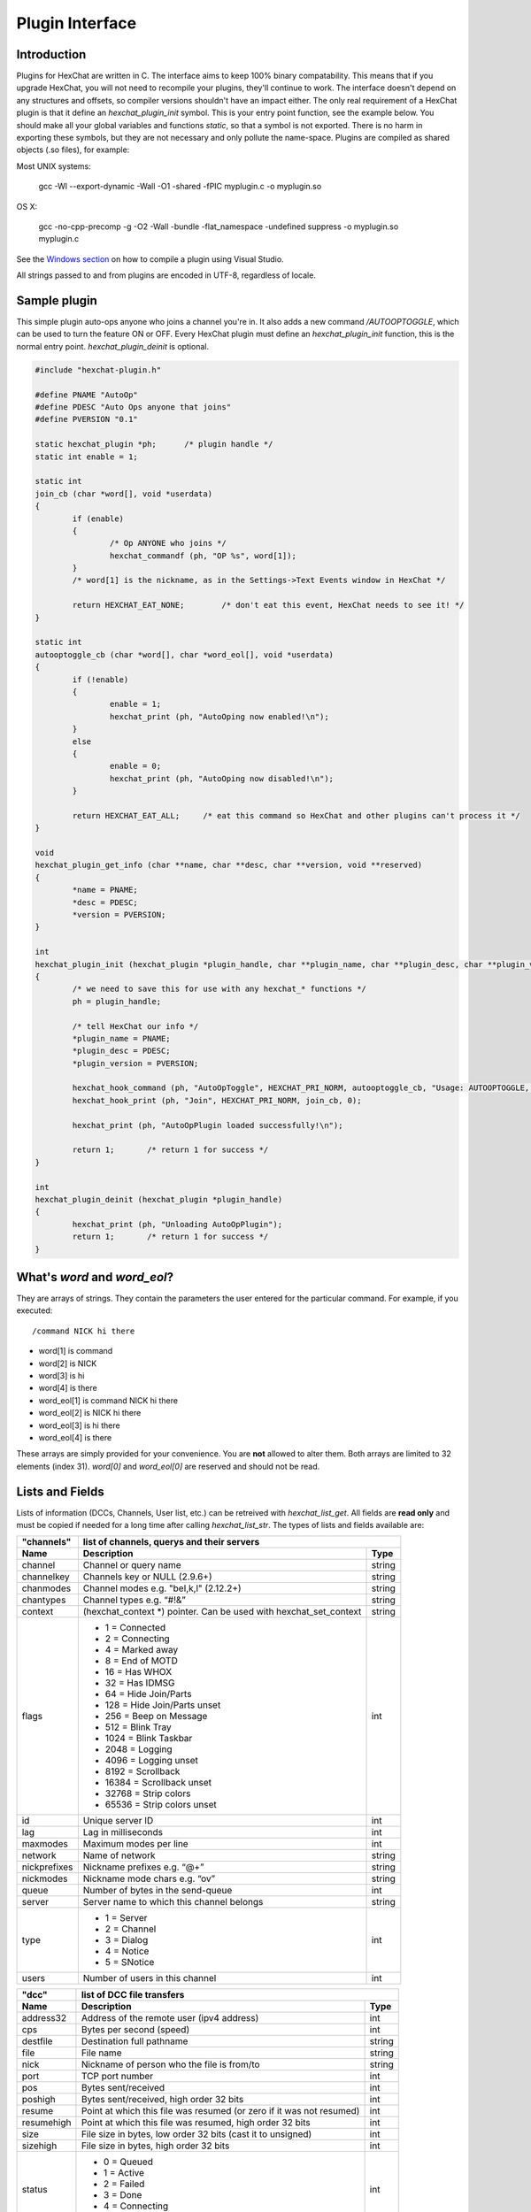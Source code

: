 Plugin Interface
================

.. default-domain:: c

Introduction
------------

Plugins for HexChat are written in C. The interface aims to keep 100%
binary compatability. This means that if you upgrade HexChat, you will
not need to recompile your plugins, they'll continue to work. The
interface doesn't depend on any structures and offsets, so compiler
versions shouldn't have an impact either. The only real requirement of a
HexChat plugin is that it define an *hexchat\_plugin\_init* symbol. This
is your entry point function, see the example below. You should make all
your global variables and functions *static*, so that a symbol is not
exported. There is no harm in exporting these symbols, but they are not
necessary and only pollute the name-space. Plugins are compiled as
shared objects (.so files), for example:

Most UNIX systems:

     gcc -Wl --export-dynamic -Wall -O1 -shared -fPIC myplugin.c -o myplugin.so

OS X:

     gcc -no-cpp-precomp -g -O2 -Wall -bundle -flat\_namespace -undefined suppress -o myplugin.so myplugin.c

See the `Windows section <plugins.html#plugins-on-windows-win32>`_ on how to compile a plugin using Visual Studio.

All strings passed to and from plugins are encoded in UTF-8, regardless
of locale.

Sample plugin
-------------

This simple plugin auto-ops anyone who joins a channel you're in. It
also adds a new command */AUTOOPTOGGLE*, which can be used to turn the
feature ON or OFF. Every HexChat plugin must define an
*hexchat\_plugin\_init* function, this is the normal entry point.
*hexchat\_plugin\_deinit* is optional.

.. code-block:: c

    #include "hexchat-plugin.h"

    #define PNAME "AutoOp"
    #define PDESC "Auto Ops anyone that joins"
    #define PVERSION "0.1"

    static hexchat_plugin *ph;      /* plugin handle */
    static int enable = 1;

    static int
    join_cb (char *word[], void *userdata)
    {
            if (enable)
            {
                    /* Op ANYONE who joins */
                    hexchat_commandf (ph, "OP %s", word[1]);
            }
            /* word[1] is the nickname, as in the Settings->Text Events window in HexChat */

            return HEXCHAT_EAT_NONE;        /* don't eat this event, HexChat needs to see it! */
    }

    static int
    autooptoggle_cb (char *word[], char *word_eol[], void *userdata)
    {
            if (!enable)
            {
                    enable = 1;
                    hexchat_print (ph, "AutoOping now enabled!\n");
            }
            else
            {
                    enable = 0;
                    hexchat_print (ph, "AutoOping now disabled!\n");
            }

            return HEXCHAT_EAT_ALL;     /* eat this command so HexChat and other plugins can't process it */
    }

    void
    hexchat_plugin_get_info (char **name, char **desc, char **version, void **reserved)
    {
            *name = PNAME;
            *desc = PDESC;
            *version = PVERSION;
    }

    int
    hexchat_plugin_init (hexchat_plugin *plugin_handle, char **plugin_name, char **plugin_desc, char **plugin_version, char *arg)
    {
            /* we need to save this for use with any hexchat_* functions */
            ph = plugin_handle;

            /* tell HexChat our info */
            *plugin_name = PNAME;
            *plugin_desc = PDESC;
            *plugin_version = PVERSION;

            hexchat_hook_command (ph, "AutoOpToggle", HEXCHAT_PRI_NORM, autooptoggle_cb, "Usage: AUTOOPTOGGLE, Turns OFF/ON Auto Oping", 0);
            hexchat_hook_print (ph, "Join", HEXCHAT_PRI_NORM, join_cb, 0);

            hexchat_print (ph, "AutoOpPlugin loaded successfully!\n");

            return 1;       /* return 1 for success */
    }
    
    int
    hexchat_plugin_deinit (hexchat_plugin *plugin_handle)
    {
            hexchat_print (ph, "Unloading AutoOpPlugin");
            return 1;       /* return 1 for success */
    }

What's *word* and *word\_eol*?
------------------------------

They are arrays of strings. They contain the parameters the user entered
for the particular command. For example, if you executed::

    /command NICK hi there

- word[1] is command
- word[2] is NICK
- word[3] is hi
- word[4] is there

- word_eol[1] is command NICK hi there
- word_eol[2] is NICK hi there
- word_eol[3] is hi there
- word_eol[4] is there

These arrays are simply provided for your convenience. You are **not**
allowed to alter them. Both arrays are limited to 32 elements (index
31). *word[0]* and *word\_eol[0]* are reserved and should not be read.

Lists and Fields
----------------

Lists of information (DCCs, Channels, User list, etc.) can be retreived
with *hexchat\_list\_get*. All fields are **read only** and must be
copied if needed for a long time after calling *hexchat\_list\_str*. The
types of lists and fields available are:


+--------------+--------------------------------------------------------------------+--------+
| "channels"   | list of channels, querys and their servers                                  |
+--------------+--------------------------------------------------------------------+--------+
| Name         | Description                                                        | Type   |
+==============+====================================================================+========+
| channel      | Channel or query name                                              | string |
+--------------+--------------------------------------------------------------------+--------+
| channelkey   | Channels key or NULL (2.9.6+)                                      | string |
+--------------+--------------------------------------------------------------------+--------+
| chanmodes    | Channel modes e.g. "beI,k,l" (2.12.2+)                             | string |
+--------------+--------------------------------------------------------------------+--------+
| chantypes    | Channel types e.g. “#!&”                                           | string |
+--------------+--------------------------------------------------------------------+--------+
| context      | (hexchat_context \*) pointer. Can be used with hexchat_set_context | string |
+--------------+--------------------------------------------------------------------+--------+
| flags        | - 1 = Connected                                                    | int    |
|              | - 2 = Connecting                                                   |        |
|              | - 4 = Marked away                                                  |        |
|              | - 8 = End of MOTD                                                  |        |
|              | - 16 = Has WHOX                                                    |        |
|              | - 32 = Has IDMSG                                                   |        |
|              | - 64 = Hide Join/Parts                                             |        |
|              | - 128 = Hide Join/Parts unset                                      |        |
|              | - 256 = Beep on Message                                            |        |
|              | - 512 = Blink Tray                                                 |        |
|              | - 1024 = Blink Taskbar                                             |        |
|              | - 2048 = Logging                                                   |        |
|              | - 4096 = Logging unset                                             |        |
|              | - 8192 = Scrollback                                                |        |
|              | - 16384 = Scrollback unset                                         |        |
|              | - 32768 = Strip colors                                             |        |
|              | - 65536 = Strip colors unset                                       |        |
+--------------+--------------------------------------------------------------------+--------+
| id           | Unique server ID                                                   | int    |
+--------------+--------------------------------------------------------------------+--------+
| lag          | Lag in milliseconds                                                | int    |
+--------------+--------------------------------------------------------------------+--------+
| maxmodes     | Maximum modes per line                                             | int    |
+--------------+--------------------------------------------------------------------+--------+
| network      | Name of network                                                    | string |
+--------------+--------------------------------------------------------------------+--------+
| nickprefixes | Nickname prefixes e.g. “@+”                                        | string |
+--------------+--------------------------------------------------------------------+--------+
| nickmodes    | Nickname mode chars e.g. “ov”                                      | string |
+--------------+--------------------------------------------------------------------+--------+
| queue        | Number of bytes in the send-queue                                  | int    |
+--------------+--------------------------------------------------------------------+--------+
| server       | Server name to which this channel belongs                          | string |
+--------------+--------------------------------------------------------------------+--------+
| type         | - 1 = Server                                                       | int    |
|              | - 2 = Channel                                                      |        |
|              | - 3 = Dialog                                                       |        |
|              | - 4 = Notice                                                       |        |
|              | - 5 = SNotice                                                      |        |
+--------------+--------------------------------------------------------------------+--------+
| users        | Number of users in this channel                                    | int    |
+--------------+--------------------------------------------------------------------+--------+


+------------+----------------------------------------------------------------------+--------+
| "dcc"      | list of DCC file transfers                                                    |
+------------+----------------------------------------------------------------------+--------+
| Name       | Description                                                          | Type   |
+============+======================================================================+========+
| address32  | Address of the remote user (ipv4 address)                            | int    |
+------------+----------------------------------------------------------------------+--------+
| cps        | Bytes per second (speed)                                             | int    |
+------------+----------------------------------------------------------------------+--------+
| destfile   | Destination full pathname                                            | string |
+------------+----------------------------------------------------------------------+--------+
| file       | File name                                                            | string |
+------------+----------------------------------------------------------------------+--------+
| nick       | Nickname of person who the file is from/to                           | string |
+------------+----------------------------------------------------------------------+--------+
| port       | TCP port number                                                      | int    |
+------------+----------------------------------------------------------------------+--------+
| pos        | Bytes sent/received                                                  | int    |
+------------+----------------------------------------------------------------------+--------+
| poshigh    | Bytes sent/received, high order 32 bits                              | int    |
+------------+----------------------------------------------------------------------+--------+
| resume     | Point at which this file was resumed (or zero if it was not resumed) | int    |
+------------+----------------------------------------------------------------------+--------+
| resumehigh | Point at which this file was resumed, high order 32 bits             | int    |
+------------+----------------------------------------------------------------------+--------+
| size       | File size in bytes, low order 32 bits (cast it to unsigned)          | int    |
+------------+----------------------------------------------------------------------+--------+
| sizehigh   | File size in bytes, high order 32 bits                               | int    |
+------------+----------------------------------------------------------------------+--------+
| status     | - 0 = Queued                                                         | int    |
|            | - 1 = Active                                                         |        |
|            | - 2 = Failed                                                         |        |
|            | - 3 = Done                                                           |        |
|            | - 4 = Connecting                                                     |        |
|            | - 5 = Aborted                                                        |        |
+------------+----------------------------------------------------------------------+--------+
| type       | - 0 = Send                                                           | int    |
|            | - 1 = Recieve                                                        |        |
|            | - 1 = ChatRecv                                                       |        |
|            | - 1 = ChatSend                                                       |        |
+------------+----------------------------------------------------------------------+--------+


+----------+----------------------------------------------+--------+
| "ignore" | current ignore list                                   |
+----------+----------------------------------------------+--------+
| Name     | Description                                  | Type   |
+==========+==============================================+========+
| mask     | Ignore mask. .e.g. \*\!\*\@\*.aol.com        | string |
+----------+----------------------------------------------+--------+
| flags    | - 0 = Private                                | int    |
|          | - 1 = Notice                                 |        |
|          | - 2 = Channel                                |        |
|          | - 3 = CTCP                                   |        |
|          | - 4 = Invite                                 |        |
|          | - 5 = Unignore                               |        |
|          | - 6 = NoSave                                 |        |
|          | - 7 = DCC                                    |        |
+----------+----------------------------------------------+--------+


======== ================================================================== =======
"notify" list of people on notify
-------- --------------------------------------------------------------------------
Name     Description                                                        Type
======== ================================================================== =======
networks Networks to which this nick applies. Comma separated. May be NULL. string
nick     Nickname                                                           string
flags    Bit field of flags. 0=Is online.                                   int
on       Time when user came online.                                        time\_t
off      Time when user went offline.                                       time\_t
seen     Time when user the user was last verified still online.            time\_t
======== ================================================================== =======


Fields are only valid for the context when hexchat\_list\_get() was
called (i.e. you get information about the user ON THAT ONE SERVER
ONLY). You may cycle through the "channels" list to find notify
information for every server.


========== ============================================================================================ ========
"users"    list of users in the current channel
---------- -----------------------------------------------------------------------------------------------------
Name       Description                                                                                  Type
========== ============================================================================================ ========
account    Account name or NULL (2.9.6+)                                                                string
away       Away status (boolean)                                                                        int
lasttalk   Last time the user was seen talking                                                          time\_t
nick       Nick name                                                                                    string
host       Host name in the form: user\@host (or NULL if not known).                                    string
prefix     Prefix character, .e.g: @ or +. Points to a single char.                                     string
realname   Real name or NULL                                                                            string
selected   Selected status in the user list, only works for retrieving the user list of the focused tab int
========== ============================================================================================ ========


Example:

.. code-block:: c

    list = hexchat_list_get (ph, "dcc");

    if (list)
    {
            hexchat_print (ph, "--- DCC LIST ------------------\nFile  To/From   KB/s   Position\n");

            while (hexchat_list_next (ph, list))
            {
                    hexchat_printf (ph, "%6s %10s %.2f  %d\n",
                            hexchat_list_str (ph, list, "file"),
                            hexchat_list_str (ph, list, "nick"),
                            hexchat_list_int (ph, list, "cps") / 1024,
                            hexchat_list_int (ph, list, "pos"));
            }

            hexchat_list_free (ph, list);
    }

Plugins on Windows (Win32)
--------------------------

All you need is Visual Studio setup as explained in
`Building <http://docs.hexchat.org/en/latest/building.html>`_. Your best bet
is to use an existing plugin (such as the currently unused SASL plugin)
in the HexChat solution as a starting point. You should have the
following files:

- `hexchat-plugin.h <https://github.com/hexchat/hexchat/blob/master/src/common/hexchat-plugin.h>`_
  - main plugin header
- plugin.c - Your plugin, you need to write this one :)
- plugin.def - A simple text file containing the following:

.. code-block:: none

    EXPORTS
        hexchat_plugin_init
        hexchat_plugin_deinit
        hexchat_plugin_get_info

Leave out *hexchat\_plugin\_deinit* if you don't intend to define that
function. Then compile your plugin in Visual Studio as usual.

**Caveat:** plugins compiled on Win32 **must** have a global variable
called *ph*, which is the *plugin\_handle*, much like in the sample
plugin above.

Controlling the GUI
-------------------

A simple way to perform basic GUI functions is to use the */GUI*
command. You can execute this command through the input box, or by
calling *hexchat\_command (ph, "GUI .....");*.

- **GUI ATTACH:** Same function as "Attach Window" in the HexChat menu.
- **GUI DETACH:** Same function as "Detach Tab" in the HexChat menu.
- **GUI APPLY:** Similar to clicking OK in the settings window. Execute
  this after /SET to activate GUI changes.
- **GUI COLOR *n*:** Change the tab color of the current context, where
  *n* is a number from 0 to 3.
- **GUI FOCUS:** Focus the current window or tab.
- **GUI FLASH:** Flash the taskbar button. It will flash only if the
  window isn't focused and will stop when it is focused by the user.
- **GUI HIDE:** Hide the main HexChat window completely.
- **GUI ICONIFY:** Iconify (minimize to taskbar) the current HexChat
  window.
- **GUI MSGBOX *text*:** Displays a asynchronous message box with your text.
- **GUI SHOW:** Show the main HexChat window (if currently hidden).

You can add your own items to the menu bar. The menu command has this
syntax:

.. code-block:: none

    MENU [-eX] [-i<ICONFILE>] [-k<mod>,<key>] [-m] [-pX] [-rX,group] [-tX] {ADD|DEL} <path> [command] [unselect command]

For example:

.. code-block:: none

    MENU -p5 ADD FServe
    MENU ADD "FServe/Show File List" "fs list"
    MENU ADD FServe/-
    MENU -k4,101 -t1 ADD "FServe/Enabled" "fs on" "fs off"
    MENU -e0 ADD "FServe/Do Something" "fs action"

In the example above, it would be recommended to execute *MENU DEL
FServe* inside your *hexchat\_plugin\_deinit* function. The special item
with name "-" will add a separator line.

Parameters and flags:

- **-eX:** Set enable flag to X. -e0 for disable, -e1 for enable. This
  lets you create a disabled (shaded) item.
- **-iFILE:** Use an icon filename FILE. Not supported for toggles or
  radio items.
- **-k<mod>,<key>:** Specify a keyboard shortcut. "mod" is the modifier
  which is a bitwise OR of: 1-SHIFT 4- CTRL 8-ALT in decimal. "key" is
  the key value in decimal, e.g. -k5,101 would specify SHIFT-CTRL-E.
- **-m:** Specify that this label should be treated as Pango Markup
  language. Since forward slash ("/") is already used in menu paths,
  you should replace closing tags with an ASCII 003 instead e.g.:
  hexchat\_command (ph, "MENU -m ADD "<b>Bold Menu<03b>"");
- **-pX:** Specify a menu item's position number. e.g. -p5 will cause
  the item to be inserted in the 5th place. If the position is a
  negative number, it will be used as an offset from the
  bottom/right-most item.
- **-rX,group:** Specify a radio menu item, with initial state X and a
  group name. The group name should be the exact label of another menu
  item (without the path) that this item will be grouped with. For
  radio items, only a select command will be executed (no unselect
  command).
- **-tX:** Specify a toggle menu item with an initial state. -t0 for an
  "unticked" item and -t1 for a "ticked" item.

If you want to change an item's toggle state or enabled flag, just *ADD*
an item with exactly the same name and command and specify the *-tX -eX*
parameters you need.

It's also possible to add items to HexChat's existing menus, for
example:

.. code-block:: none

    MENU ADD "Settings/Sub Menu"
    MENU -t0 ADD "Settings/Sub Menu/My Setting" myseton mysetoff

However, internal names and layouts of HexChat's menu may change in the
future, so use at own risk.

Here is an example of Radio items:

.. code-block:: none

    MENU ADD "Language"
    MENU -r1,"English" ADD "Language/English" cmd1
    MENU -r0,"English" ADD "Language/Spanish" cmd2
    MENU -r0,"English" ADD "Language/German" cmd3

You can also change menus other than the main one (i.e popup menus).
Currently they are:

============ ============================================================
Root Name    Menu
============ ============================================================
$TAB         Tab menu (right click a channel/query tab or treeview row)
$TRAY        System Tray menu
$URL         URL link menu
$NICK        Userlist nick-name popup menu
$CHAN        Menu when clicking a channel in the text area
============ ============================================================

Example:

.. code-block:: none

    MENU -p0 ADD "$TAB/Cycle Channel" cycle

You can manipulate HexChat's system tray icon using the */TRAY* command:

.. code-block:: none

    Usage:
    TRAY -f <timeout> <file1> [<file2>] Flash tray between two icons. Leave off file2 to use default HexChat icon.
    TRAY -f <filename>                  Set tray to a fixed icon.
    TRAY -i <number>                    Flash tray with an internal icon.
    TRAY -t <text>                      Set the tray tooltip.
    TRAY -b <title> <text>              Set the tray balloon.

Icon numbers:

-  2: Message
-  5: Highlight
-  8: Private
-  11:File

For tray balloons on Linux, you'll need libnotify.

Filenames can be *ICO* or *PNG* format. *PNG* format is supported on
Linux/BSD and Windows XP. Set a timeout of -1 to use HexChat's default.

Handling UTF-8/Unicode strings
------------------------------

The HexChat plugin API specifies that strings passed to and from HexChat
must be encoded in UTF-8.

What does this mean for the plugin programmer? You just have to be a
little careful when passing strings obtained from IRC to system calls.
For example, if you're writing a file-server bot, someone might message
you a filename. Can you pass this filename directly to open()? Maybe! If
you're lazy... The correct thing to do is to convert the string to
"system locale encoding", otherwise your plugin will fail on non-ascii
characters.

Here are examples on how to do this conversion on Unix and Windows. In
this example, someone will CTCP you the message "SHOWFILE <filename>".

.. code-block:: c

    static int
    ctcp_cb (char *word[], char *word_eol[], void *userdata)
    {
            if(strcmp(word[1], "SHOWFILE") == 0)
            {
                    get_file_name (nick, word[2]);
            }

            return HEXCHAT_EAT_HEXCHAT;
    }

    static void
    get_file_name (char *nick, char *fname)
    {
            char buf[256];
            FILE *fp;

            /* the fname is in UTF-8, because it came from the HexChat API */

    #ifdef _WIN32

            wchar_t wide_name[MAX_PATH];

            /* convert UTF-8 to WIDECHARs (aka UTF-16LE) */
            if (MultiByteToWideChar (CP_UTF8, 0, fname, -1, wide_name, MAX_PATH) < 1)
            {
                    return;
            }

            /* now we have WIDECHARs, so we can _wopen() or CreateFileW(). */
            /* _wfopen actually requires NT4, Win2000, XP or newer. */
            fp = _wfopen (wide_name, "r");

    #else

            char *loc_name;

            /* convert UTF-8 to System Encoding */
            loc_name = g_filename_from_utf8 (fname, -1, 0, 0, 0);
            if(!loc_name)
            {
                    return;
            }

            /* now open using the system's encoding */
            fp = fopen (loc_name, "r");
            g_free (loc_name);

    #endif

            if (fp)
            {
                    while (fgets (buf, sizeof (buf), fp))
                    {
                            /* send every line to the user that requested it */
                            hexchat_commandf (ph, "QUOTE NOTICE %s :%s", nick, buf);
                    }
                    fclose (fp);
            }
    }

Types and Constants
-------------------

.. type:: hexchat_plugin
          hexchat_list
          hexchat_hook
          hexchat_context
          hexchat_event_attrs


.. macro:: HEXCHAT_PRI_HIGHEST
           HEXCHAT_PRI_HIGH
           HEXCHAT_PRI_NORM
           HEXCHAT_PRI_LOW
           HEXCHAT_PRI_LOWEST

.. macro:: HEXCHAT_EAT_NONE
           HEXCHAT_EAT_XCHAT
           HEXCHAT_EAT_PLUGIN
           HEXCHAT_EAT_ALL

.. macro:: HEXCHAT_FD_READ
           HEXCHAT_FD_WRITE
           HEXCHAT_FD_EXCEPTION
           HEXCHAT_FD_NOTSOCKET


Functions
---------

General Functions
'''''''''''''''''

.. function:: void hexchat_command (hexchat_plugin *ph, const char *command)

    Executes a command as if it were typed in HexChat's input box.

    :param ph: Plugin handle (as given to `hexchat_plugin_init`).
    :param command: Command to execute, without the forward slash "/".


.. function:: void hexchat_commandf (hexchat_plugin *ph, const char *format, ...)

    Executes a command as if it were typed in HexChat's
    input box and provides string formatting like `printf`.

    :param ph: Plugin handle (as given to `hexchat_plugin_init`).
    :param format: The format string.


.. function:: void hexchat_print (hexchat_plugin *ph, const char *text)

    Prints some text to the current tab/window.

    :param ph: Plugin handle (as given to `hexchat_plugin_init`).
    :param text: Text to print. May contain mIRC color codes.


.. function:: void hexchat_printf (hexchat_plugin *ph, const char *format, ...)

    Prints some text to the current tab/window and provides formatting like `printf`.

    :param ph: Plugin handle (as given to `hexchat_plugin_init`).
    :param format: The format string.


.. function:: int hexchat_emit_print (hexchat_plugin *ph, const char *event_name, ...)

    Generates a print event. This can be any event found in
    the :menuselection:`Settings --> Text Events` window. The vararg parameter
    list **must** always be NULL terminated. Special care should be taken
    when calling this function inside a print callback (from
    :func:`hexchat_hook_print`), as not to cause endless recursion.


    :param ph: Plugin handle (as given to `hexchat_plugin_init`).
    :param event_name: Text event to print.

    :returns: 0 on Failure, 1 on Success

    **Example:**

    .. code-block:: c

        hexchat_emit_print (ph, "Channel Message", "John", "Hi there", "@", NULL);


.. function:: int hexchat_emit_print_attrs (hexchat_plugin *ph, hexchat_event_attrs *attrs, const char *event_name, ...)

    Generates a print event. This is the same as
    :func:`hexchat_emit_print` but it passes an :type:`hexchat_event_attrs *`
    to hexchat with the print attributes.


    :param ph: Plugin handle (as given to `hexchat_plugin_init`).
    :param attrs: Print attributes. This should be obtained with :func:`hexchat_event_attrs_create` and freed with :func:`hexchat_event_attrs_free`.
    :param event_name: Text event to print.

    :returns: 0 on Failure, 1 on Success

    .. versionadded:: 2.9.6

    **Example:**

    .. code-block:: c

        hexchat_event_attrs *attrs;

        attrs = hexchat_event_attrs_create (ph);
        attrs->server_time_utc = 1342224702;
        hexchat_emit_print (ph, attrs, "Channel Message", "John", "Hi there", "@", NULL);
        hexchat_event_attrs_free (ph, attrs);

.. function:: void hexchat_send_modes (hexchat_plugin *ph, const char *targets[], int ntargets, \
                                        int modes_per_line, char sign, char mode)

    Sends a number of channel mode changes to the current
    channel. For example, you can Op a whole group of people in one go. It
    may send multiple MODE lines if the request doesn't fit on one. Pass 0
    for *modes_per_line* to use the current server's maximum possible.
    This function should only be called while in a channel context.

    :param ph: Plugin handle (as given to `hexchat_plugin_init`).
    :param targets: Array of targets (strings). The names of people whom the action will be performed on.
    :param ntargets: Number of elements in the array given.
    :param modes_per_line: Maximum modes to send per line.
    :param sign: Mode sign, '-' or '+'.
    :param mode: Mode char, e.g. 'o' for Ops.

    **Example:** (Ops the three names given)

    .. code-block:: c

        const char *names_to_Op[] = {"John", "Jack", "Jill"};
        hexchat_send_modes (ph, names_to_Op, 3, 0, '+', 'o');


.. function:: int hexchat_nickcmp (hexchat_plugin *ph, const char *s1, const char *s2)

    Performs a nick name comparision, based on the current
    server connection. This might be an RFC1459 compliant string compare, or
    plain ascii (in the case of DALNet). Use this to compare channels and
    nicknames. The function works the same way as `strcasecmp`.

    :param ph: Plugin handle (as given to `hexchat_plugin_init`).
    :param s1: String to compare.
    :param s2: String to compare *s1* to.

    **Quote from RFC1459:** >Because of IRC's scandanavian origin, the
    characters {}\| are considered to be the lower case equivalents of the
    characters [], respectively. This is a critical issue when determining
    the equivalence of two nicknames.

    :returns: An integer less than, equal to, or greater than zero if
        *s1* is found, respectively, to be less than, to match, or be greater than *s2*.

.. function:: char* hexchat_strip (hexchat_plugin *ph, const char *str, int len, int flags)

    Strips mIRC color codes and/or text attributes (bold,
    underlined etc) from the given string and returns a newly allocated
    string.

    :param ph: Plugin handle (as given to `hexchat_plugin_init`).
    :param str: String to strip.
    :param len: Length of the string (or -1 for NULL terminated).
    :param flags: Bit-field of flags:
                  - 0: Strip mIRC colors.
                  - 1: Strip text attributes.

    :returns: A newly allocated string or NULL for failure. You must free this string with :func:`hexchat_free`.

    **Example:**

    .. code-block:: c

        {
            char *new_text;

            /* strip both colors and attributes by using the 0 and 1 bits (1 BITWISE-OR 2) */
            new_text = hexchat_strip (ph, "\00312Blue\003 \002Bold!\002", -1, 1 | 2);

            if (new_text)
            {
                    /* new_text should now contain only "Blue Bold!" */
                    hexchat_printf (ph, "%s\n", new_text);
                    hexchat_free (ph, new_text);
            }
        }


.. function:: void hexchat_free (hexchat_plugin *ph, void *ptr)

    Frees a string returned by **hexchat\_\*** functions.
    Currently only used to free strings from :func:`hexchat_strip`.

    :param ph: Plugin handle (as given to `hexchat_plugin_init`).
    :param ptr: Pointer to free.


.. function:: hexchat_event_attrs *hexchat_event_attrs_create (hexchat_plugin *ph)

    Allocates a new :type:`hexchat_event_attrs`. The attributes are initially
    marked as unused.

    :returns: A pointer to the allocated :type:`hexchat_event_attrs`. Should be freed by :func:`hexchat_event_attrs_free`.

    .. versionadded:: 2.9.6

.. function:: void hexchat_event_attrs_free (hexchat_plugin *ph, hexchat_event_attrs *attrs)

    Frees an :type:`hexchat_event_attrs`.

    :param attrs: Attributes previously allocated by :func:`hexchat_event_attrs_create`.

    .. versionadded:: 2.9.6


Getting Information
'''''''''''''''''''

.. function:: const char* hexchat_get_info (hexchat_plugin *ph, const char *id)

    Returns information based on your current context.

    :param ph: Plugin handle (as given to `hexchat_plugin_init`).
    :param id: ID of the information you want. List of ID's(case sensitive):

        - **away:** away reason or NULL if you are not away.
        - **channel:** current channel name.
        - **charset:** character-set used in the current context.
        - **configdir:** HexChat config directory, e.g.:
          ``/home/user/.config/hexchat``. This string is encoded in UTF-8.
        - **event\_text <name>:** text event format string for *name*.
        - **gtkwin\_ptr:** (GtkWindow \*).
        - **host:** real hostname of the server you connected to.
        - **inputbox:** the input-box contents, what the user has typed.
        - **libdirfs:** library directory. e.g. /usr/lib/hexchat. The same
          directory used for auto-loading plugins. This string isn't
          necessarily UTF-8, but local file system encoding.
        - **modes:** channel modes, if known, or NULL.
        - **network:** current network name or NULL.
        - **nick:** your current nick name.
        - **nickserv:** nickserv password for this network or NULL.
        - **server:** current server name (what the server claims to be).
          NULL if you are not connected.
        - **topic:** current channel topic.
        - **version:** HexChat version number.
        - **win\_ptr:** native window pointer. Unix: (GtkWindow \*) Win32: HWND.
        - **win\_status:** window status: "active", "hidden" or "normal".

    :returns: A string of the requested information, or NULL. This string
        must not be freed and must be copied if needed after the call to :func:`hexchat_get_info`.


.. function:: int hexchat_get_prefs (hexchat_plugin *ph, const char *name, \
                                     const char **string, int *integer)

    Provides HexChat's setting information (that which is
    available through the :command:`/SET` command). A few extra bits of information
    are available that don't appear in the :command:`/SET` list, currently they are:

        - **state\_cursor:** Current input box cursor position (characters, not bytes).
        - **id:** Unique server id

    :param ph: Plugin handle (as given to `hexchat_plugin_init`).
    :param name: Setting name required.
    :param string: Pointer-pointer which to set.
    :param integer: Pointer to an integer to set, if setting is a boolean or integer type.

    :returns:
        - 0: Failed.
        - 1: Returned a string.
        - 2: Returned an integer.
        - 3: Returned a boolean.

    **Example:**

    .. code-block:: c

        {
            int i;
            const char *str;

            if (hexchat_get_prefs (ph, "irc_nick1", &amp;str, &amp;i) == 1)
            {
                    hexchat_printf (ph, "Current nickname setting: %s\n", str);
            }
        }


.. function:: hexchat_list* hexchat_list_get (hexchat_plugin *ph, const char *name)

    Retreives lists of information.

    :param name: Name from the `List and Fields Table <plugins.html#lists-and-fields>`_
    :returns: hexchat_list to be used by the following functions.


.. function:: const char* const* hexchat_list_fields (hexchat_plugin *ph, const char *name)

    Lists fields in a given list.

    :param name: Name from the `List and Fields Table <plugins.html#lists-and-fields>`_


.. function:: int hexchat_list_next (hexchat_plugin *ph, hexchat_list *xlist)

    Selects the next list item in a list.

    :param xlist: :type:`hexchat_list` returned by :func:`hexchat_list_get`


.. function:: const char* hexchat_list_str (hexchat_plugin *ph, hexchat_list *xlist, const char *name)

    Gets a string field from a list.

    :param name: Name from the `List and Fields Table <plugins.html#lists-and-fields>`_
    :param xlist: :type:`hexchat_list` returned by :func:`hexchat_list_get`


.. function:: int hexchat_list_int (hexchat_plugin *ph, hexchat_list *xlist, const char *name)

    Gets a int field from a list.

    :param name: Name from the `List and Fields Table <plugins.html#lists-and-fields>`_
    :param xlist: :type:`hexchat_list` returned by :func:`hexchat_list_get`


.. function:: time_t hexchat_list_time (hexchat_plugin *ph, hexchat_list *xlist, const char *name)

    Gets a time field from a list.

    :param name: Name from the `List and Fields Table <plugins.html#lists-and-fields>`_
    :param xlist: :type:`hexchat_list` returned by :func:`hexchat_list_get`

.. function:: void hexchat_list_free (hexchat_plugin *ph, hexchat_list *xlist)

    Frees a list.

    :param xlist: :type:`hexchat_list` returned by :func:`hexchat_list_get`


Hook Functions
''''''''''''''

.. function:: hexchat_hook* hexchat_hook_command (hexchat_plugin *ph, const char *name, int pri, \
                                                  int (*callb) (char *word[], char *word_eol[], void *user_data), \
                                                  const char *help_text, void *userdata)

    Adds a new :command:`/command`. This allows your program to
    handle commands entered at the input box. To capture text without a "/"
    at the start (non-commands), you may hook a special name of "". i.e
    **hexchat_hook_command(ph, "", ...)**.

    Commands hooked that begin with a period ('.') will be hidden in :command:`/HELP` and :command:`/HELP -l`.

    :param ph: Plugin handle (as given to `hexchat_plugin_init`).
    :param name: Name of the command (without the forward slash).
    :param pri: Priority of this command. Use :data:`HEXCHAT_PRI_NORM`.
    :param callb: Callback function. This will be called when the user executes the given command name.
    :param help_text: String of text to display when the user executes :command:`/HELP` for this command. May be NULL if you're lazy.
    :param userdata: Pointer passed to the callback function.

    :returns: Pointer to the hook. Can be passed to :func:`hexchat_unhook`.

    **Example:**

    .. code-block:: c

        static int
        onotice_cb (char *word[], char *word_eol[], void *userdata)
        {
            if (word_eol[2][0] == 0)
            {
                    hexchat_printf (ph, "Second arg must be the message!\n");
                    return HEXCHAT_EAT_ALL;
            }

            hexchat_commandf (ph, "NOTICE @%s :%s", hexchat_get_info (ph, "channel"), word_eol[2]);
            return HEXCHAT_EAT_ALL;
        }

        hexchat_hook_command (ph, "ONOTICE", HEXCHAT_PRI_NORM, onotice_cb, "Usage: ONOTICE <message> Sends a notice to all ops", NULL);


.. function:: hexchat_hook* hexchat_hook_fd (hexchat_plugin *ph, int fd, int flags, \
                                             int (*callb) (int fd, int flags, void *user_data), void *userdata)

    Hooks a socket or file descriptor. WIN32: Passing a
    pipe from MSVCR71, MSVCR80 or other variations is not supported at this
    time.

    :param ph: Plugin handle (as given to *hexchat\_plugin\_init ()*).
    :param fd: The file descriptor or socket.
    :param flags: One or more of `HEXCHAT_FD_\* constants <plugins.html#types-and-constants>`_ tells HexChat that the
                  provided *fd* is not a socket, but an "MSVCRT.DLL" pipe.
    :param callb: Callback function. This will be called when the socket is
                  available for reading/writing or exception (depending on your chosen *flags*)
    :param userdata: Pointer passed to the callback function.

    :returns: Pointer to the hook. Can be passed to :func:`hexchat_unhook`.


.. function:: hexchat_hook* hexchat_hook_print (hexchat_plugin *ph, const char *name, int pri, \
                                                int (*callb) (char *word[], void *user_data), void *userdata)

    Registers a function to trap any print events. The
    event names may be any available in the :menuselection:`Settings --> Text Events` window.
    There are also some extra "special" events you may hook using this
    function. Currently they are:

    - "Open Context": Called when a new hexchat\_context is created.
    - "Close Context": Called when a hexchat\_context pointer is closed.
    - "Focus Tab": Called when a tab is brought to front.
    - "Focus Window": Called a toplevel window is focused, or the main
       tab-window is focused by the window manager.
    - "DCC Chat Text": Called when some text from a DCC Chat arrives. It
      provides these elements in the *word[]* array:

        .. code-block:: c

            word[1] Address
            word[2] Port
            word[3] Nick
            word[4] The Message

    - "Key Press": Called when some keys are pressed in the input box. It
      provides these elements in the *word[]* array:

        .. code-block:: c

             word[1] Key Value
             word[2] State Bitfield (shift, capslock, alt)
             word[3] String version of the key
             word[4] Length of the string (may be 0 for unprintable keys)

    :param ph: Plugin handle (as given to `hexchat_plugin_init`).
    :param name: Name of the print event (as in *Text Events* window).
    :param pri: Priority of this command. Use :data:`HEXCHAT_PRI_NORM`.
    :param callb: Callback function. This will be called when this event name is printed.
    :param userdata: Pointer passed to the callback function.

    :returns: Pointer to the hook. Can be passed to :func:`hexchat_unhook`.

    **Example:**

    .. code-block:: c

        static int
        youpart_cb (char *word[], void *userdata)
        {
            hexchat_printf (ph, "You have left channel %s\n", word[3]);
            return HEXCHAT_EAT_HEXCHAT;     /* don't let HexChat do its normal printing */
        }

        hexchat_hook_print (ph, "You Part", HEXCHAT_PRI_NORM, youpart_cb, NULL);

.. function:: hexchat_hook* hexchat_hook_print_attrs (hexchat_plugin *ph, const char *name, int pri, \
                                                      int (*callb) (char *word[], hexchat_event_attrs *attrs, void *user_data), \
                                                      void *userdata)

    Registers a function to trap any print events. This is the same as
    :func:`hexchat_hook_print` but the callback receives an
    :type:`hexchat_event_attrs *` with attributes related to the print event.

    :param ph: Plugin handle (as given to `hexchat_plugin_init`).
    :param name: Name of the print event (as in *Text Events* window).
    :param pri: Priority of this command. Use :data:`HEXCHAT_PRI_NORM`.
    :param callb: Callback function. This will be called when this event name is printed.
    :param userdata: Pointer passed to the callback function.

    :returns: Pointer to the hook. Can be passed to :func:`hexchat_unhook`.

    .. versionadded:: 2.9.6


.. function:: hexchat_hook* hexchat_hook_server (hexchat_plugin *ph, const char *name, int pri, \
                                                 int (*callb) (char *word[], char *word_eol[], void *user_data), void *userdata)

    Registers a function to be called when a certain server
    event occurs. You can use this to trap *PRIVMSG*, *NOTICE*, *PART*, a
    server numeric, etc. If you want to hook every line that comes from the
    IRC server, you may use the special name of *RAW LINE*.


    :param ph: Plugin handle (as given to `hexchat_plugin_init`).
    :param name: Name of the server event.
    :param pri: Priority of this command. Use :data:`HEXCHAT_PRI_NORM`.
    :param callb: Callback function. This will be called when this event is received from the server.
    :param userdata: Pointer passed to the callback function.

    :returns: Pointer to the hook. Can be passed to :func:`hexchat_unhook`.

    **Example:**

    .. code-block:: c

        static int
        kick_cb (char *word[], char *word_eol[], void *userdata)
        {
            hexchat_printf (ph, "%s was kicked from %s (reason=%s)\n", word[4], word[3], word_eol[5]);
            return HEXCHAT_EAT_NONE;        /* don't eat this event, let other plugins and HexChat see it too */
        }

        hexchat_hook_server (ph, "KICK", HEXCHAT_PRI_NORM, kick_cb, NULL);


.. function:: hexchat_hook* hexchat_hook_server_attrs (hexchat_plugin *ph, const char *name, int pri, \
                                                       int (*callb) (char *word[], char *word_eol[], \
                                                       hexchat_event_attrs *attrs, void *user_data), void *userdata)

    Registers a function to be called when a certain server
    event occurs. This is the same as
    :func:`hexchat_hook_server` but the callback receives an
    :type:`hexchat_event_attrs *` with attributes related to the server event.


    :param ph: Plugin handle (as given to `hexchat_plugin_init`).
    :param name: Name of the server event.
    :param pri: Priority of this command. Use :data:`HEXCHAT_PRI_NORM`.
    :param callb: Callback function. This will be called when this event is received from the server.
    :param userdata: Pointer passed to the callback function.

    :returns: Pointer to the hook. Can be passed to :func:`hexchat_unhook`.

    .. versionadded:: 2.9.6

.. function:: hexchat_hook *hexchat_hook_timer (hexchat_plugin *ph, int timeout, \
                                                int (*callb) (void *user_data), void *userdata)

    Registers a function to be called every "timeout" milliseconds.

    :param ph: Plugin handle (as given to `hexchat_plugin_init`).
    :param timeout: Timeout in milliseconds (1000 is 1 second).
    :param callb: Callback function. This will be called every "timeout" milliseconds.
    :param userdata: Pointer passed to the callback function.

    :returns: Pointer to the hook. Can be passed to :func:`hexchat_unhook`.

    **Example:**

    .. code-block:: c

        static hexchat_hook *myhook;

        static int
        stop_cb (char *word[], char *word_eol[], void *userdata)
        {
            if (myhook != NULL)
            {
                    hexchat_unhook (ph, myhook);
                    myhook = NULL;
                    hexchat_print (ph, "Timeout removed!\n");
            }

            return HEXCHAT_EAT_ALL;
        }

        static int
        timeout_cb (void *userdata)
        {
            hexchat_print (ph, "Annoying message every 5 seconds! Type /STOP to stop it.\n");
            return 1;       /* return 1 to keep the timeout going */
        }

        myhook = hexchat_hook_timer (ph, 5000, timeout_cb, NULL);
        hexchat_hook_command (ph, "STOP", HEXCHAT_PRI_NORM, stop_cb, NULL, NULL);

.. function:: void* hexchat_unhook (hexchat_plugin *ph, hexchat_hook *hook)

    Unhooks any hook registered with **hexchat\_hook\_print/server/timer/command**. When plugins are unloaded,
    all of its hooks are automatically removed, so you don't need to call
    this within your `hexchat_plugin_deinit` function.

    :param ph: Plugin handle (as given to `hexchat_plugin_init`).
    :param hook: Pointer to the hook, as returned by **hexchat\_hook\_\***.

    :returns: The userdata you originally gave to **hexchat\_hook\_\***.


Context Functions
'''''''''''''''''

.. function:: hexchat_context* hexchat_find_context(hexchat_plugin *ph, const char *servname, const char *channel)

    Finds a context based on a channel and servername. If
    *servname* is NULL, it finds any channel (or query) by the given name.
    If *channel* is NULL, it finds the front-most tab/window of the given
    *servname*. If NULL is given for both arguments, the currently focused
    tab/window will be returned.

    :param ph: Plugin handle (as given to `hexchat_plugin_init`).
    :param servname: Server name or NULL.
    :param channel: Channel name or NULL.

    :returns: Context pointer (for use with :func:`hexchat_set_context`) or NULL.


.. function:: hexchat_context* hexchat_get_context (hexchat_plugin *ph)

    Returns the current context for your plugin. You can
    use this later with :func:`hexchat_set_context`.

    :param ph: Plugin handle (as given to `hexchat_plugin_init`).

    :returns: Context pointer (for use with :func:`hexchat_set_context`).


.. function:: int hexchat_set_context (hexchat_plugin *ph, hexchat_context *ctx)

    Changes your current context to the one given.

    :param ph: Plugin handle (as given to `hexchat_plugin_init`).
    :param ctx: Context to change to (obtained with :func:`hexchat_get_context` or :func:`hexchat_find_context`).

    :returns:
        - 1: Success.
        - 0: Failure.


Plugin Preferences
''''''''''''''''''

.. function:: int hexchat_pluginpref_set_str (hexchat_plugin *ph, const char *var, const char *value)

    Saves a plugin-specific setting with string value to a plugin-specific config file.

    :param ph: Plugin handle (as given to `hexchat_plugin_init`).
    :param var: Name of the setting to save.
    :param value: String value of the the setting.

    :returns:
        - 1: Success.
        - 0: Failure.

    **Example:**

    .. code-block:: c

        int
        hexchat_plugin_init (hexchat_plugin *plugin_handle, char **plugin_name, char **plugin_desc, char **plugin_version, char *arg)
        {
            ph = plugin_handle;
            *plugin_name = "Tester Thingie";
            *plugin_desc = "Testing stuff";
            *plugin_version = "1.0";

            hexchat_pluginpref_set_str (ph, "myvar1", "I want to save this string!");
            hexchat_pluginpref_set_str (ph, "myvar2", "This is important, too.");

            return 1;       /* return 1 for success */
        }

    In the example above, the settings will be saved to the
    plugin\_tester\_thingie.conf file, and its content will be: >myvar1 = I
    want to save this string!
    myvar2 = This is important, too.

    You should never need to edit this file manually.


.. function:: int hexchat_pluginpref_get_str (hexchat_plugin *ph, const char *var, char *dest)

    Loads a plugin-specific setting with string value from a plugin-specific config file.

    :param ph: Plugin handle (as given to `hexchat_plugin_init`).
    :param var: Name of the setting to load.
    :param dest: Array to save the loaded setting's string value to.

    :returns:
        - 1: Success.
        - 0: Failure.


.. function:: int hexchat_pluginpref_set_int (hexchat_plugin *ph, const char *var, int value)

    Saves a plugin-specific setting with decimal value to a plugin-specific config file.

    :param ph: Plugin handle (as given to `hexchat_plugin_init`).
    :param var: Name of the setting to save.
    :param value: Decimal value of the the setting.

    :returns:
        - 1: Success.
        - 0: Failure.

    **Example:**

    .. code-block:: c

        static int
        saveint_cb (char *word[], char *word_eol[], void *user_data)
        {
            int buffer = atoi (word[2]);

            if (buffer > 0 && buffer < INT_MAX)
            {
                    if (hexchat_pluginpref_set_int (ph, "myint1", buffer))
                    {
                            hexchat_printf (ph, "Setting successfully saved!\n");
                    }
                    else
                    {
                            hexchat_printf (ph, "Error while saving!\n");
                    }
            }
            else
            {
                    hexchat_printf (ph, "Invalid input!\n");
            }

            return HEXCHAT_EAT_HEXCHAT;
        }

    You only need such complex checks if you're saving user input, which can
    be non-numeric.


.. function:: int hexchat_pluginpref_get_int (hexchat_plugin *ph, const char *var)

    Loads a plugin-specific setting with decimal value from a plugin-specific config file.

    :param ph: Plugin handle (as given to `hexchat_plugin_init`).
    :param var: Name of the setting to load.

    :returns: The decimal value of the requested setting upon success, -1 for failure.


.. function:: int hexchat_pluginpref_delete (hexchat_plugin *ph, const char *var)

    Deletes a plugin-specific setting from a plugin-specific config file.

    :param ph: Plugin handle (as given to `hexchat_plugin_init`).
    :param var: Name of the setting to delete.

    :returns:
        - 1: Success.
        - 0: Failure.

    If the given setting didn't exist, it also returns 1, so 1 only
    indicates that the setting won't exist after the call.


.. function:: int hexchat_pluginpref_list (hexchat_plugin *ph, char *dest)

    Builds a comma-separated list of the currently saved
    settings from a plugin-specific config file.

    :param ph: Plugin handle (as given to `hexchat_plugin_init`).
    :param dest: Array of size 4096 to save the list to.

    :returns:
        - 1: Success.
        - 0: Failure (nonexistent, empty or inaccessible config file).

    **Example:**

    .. code-block:: c

        static void
        list_settings ()
        {
            char list[4096];
            char buffer[512];
            char *token;

            hexchat_pluginpref_list (ph, list);
            hexchat_printf (ph, "Current Settings:\n");
            token = strtok (list, ",");

            while (token != NULL)
            {
                    hexchat_pluginpref_get_str (ph, token, buffer);
                    hexchat_printf (ph, "%s: %s\n", token, buffer);
                    token = strtok (NULL, ",");
            }
        }

    In the example above we query the list of currently stored settings,
    then print them one by one with their respective values. We always use
    *hexchat\_pluginpref\_get\_str ()*, and that's because we can read an
    integer as string (but not vice versa).

Plugin GUI
''''''''''

.. function:: void* hexchat_plugingui_add (hexchat_plugin *ph, const char *filename, const char *name, \
                    const char *desc, const char *version, char *reserved)

    Adds a fake plugin to the GUI in :menuselection:`Window --> Plugins and Scripts`.
    This does not need to be done for your actual plugin and is only used for interfaces
    to other languages like our python plugin.

    :returns: Handle to be used with :func:`hexchat_plugingui_remove`

.. function:: void hexchat_plugingui_remove (hexchat_plugin *ph, void *handle)

    Removes the fake plugin from the GUI. Again not to be used to remove your own plugin.

    :param handle: Handle returned by :func:`hexchat_plugingui_add`
